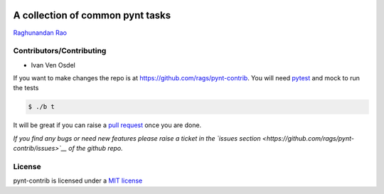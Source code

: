 |Build Status|

A collection of common pynt tasks
=================================

`Raghunandan Rao <https://github.com/rags>`__

Contributors/Contributing
-------------------------

-  Ivan Ven Osdel

If you want to make changes the repo is at
https://github.com/rags/pynt-contrib. You will need
`pytest <http://www.pytest.org>`__ and mock to run the tests

.. code:: bash

    $ ./b t

It will be great if you can raise a `pull
request <https://help.github.com/articles/using-pull-requests>`__ once
you are done.

*If you find any bugs or need new features please raise a ticket in the
`issues section <https://github.com/rags/pynt-contrib/issues>`__ of the
github repo.*

License
-------

pynt-contrib is licensed under a `MIT
license <http://opensource.org/licenses/MIT>`__

.. |Build Status| image:: https://travis-ci.org/rags/pynt-contrib.png?branch=master
   :target: https://travis-ci.org/rags/pynt-contrib
